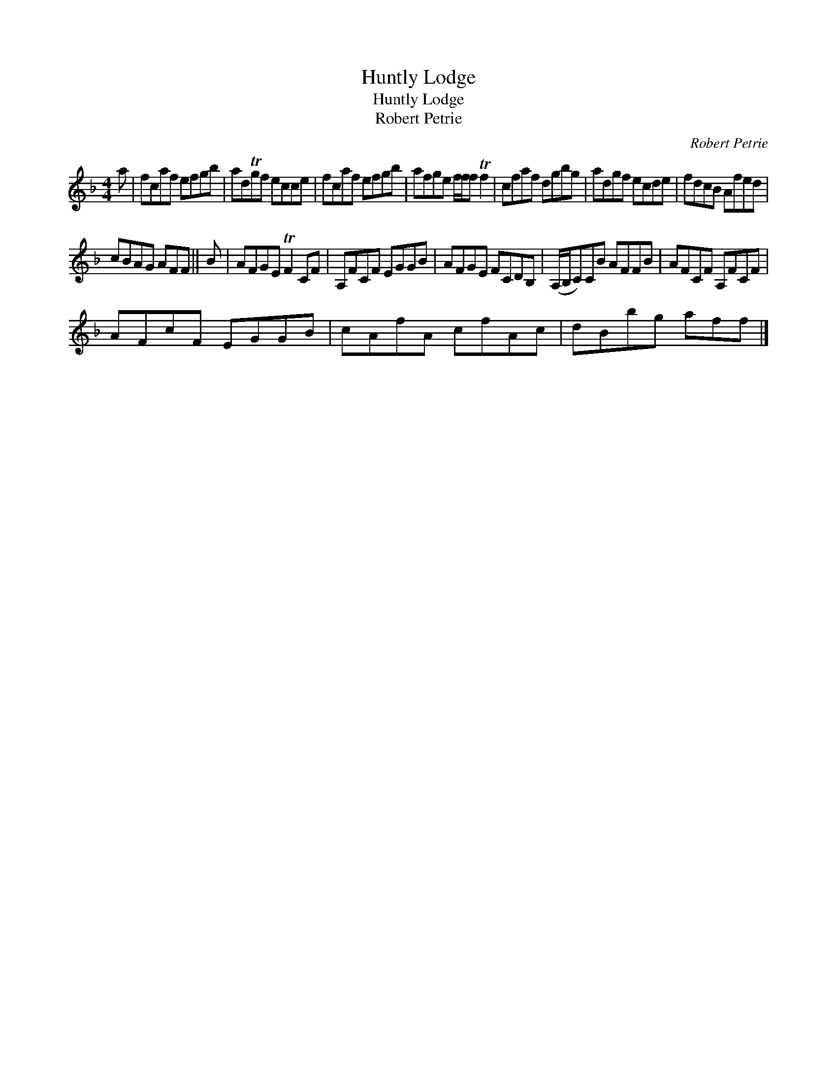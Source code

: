 X:1
T:Huntly Lodge
T:Huntly Lodge
T:Robert Petrie
C:Robert Petrie
L:1/8
M:4/4
K:F
V:1 treble 
V:1
 a | fcaf efgb | adTgf ecce | fcaf efgb | afge f/f/f Tf2 | cfaf dgbg | adgf ecde | fdcB Afed | %8
 cBAG AFF || B | AFGE TF2 CF | A,FCF EGGB | AFGE FCDB, | (A,/B,/C)CB AFFB | AFCF A,FCF | %15
 AFcF EGGB | cAfA cfAc | dBbg aff |] %18

